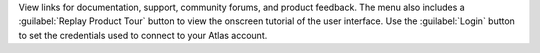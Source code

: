 View links for documentation, support, community forums, and
product feedback. The menu also includes a 
:guilabel:`Replay Product Tour` button to view the onscreen 
tutorial of the user interface. Use the :guilabel:`Login` button to 
set the credentials used to connect to your Atlas account.